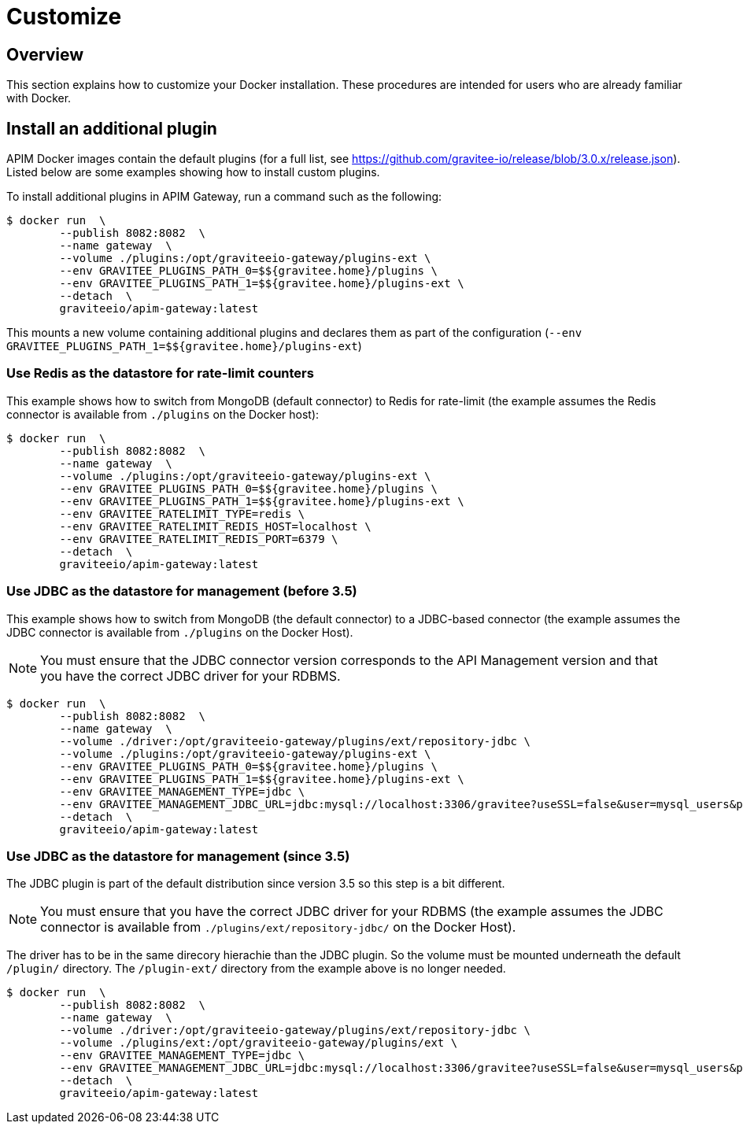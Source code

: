 = Customize
:page-toc: false
:page-sidebar: apim_3_x_sidebar
:page-permalink: apim/3.x/apim_installguide_docker_customize.html
:page-folder: apim/installation-guide/docker
:page-layout: apim3x
:docker-image-src: https://raw.githubusercontent.com/gravitee-io/gravitee-docker/master/images
:github-repo: https://github.com/gravitee-io/gravitee-docker
:docker-hub: https://hub.docker.com/r/graviteeio

== Overview

This section explains how to customize your Docker installation. These procedures are intended for users who are already familiar with Docker.

== Install an additional plugin

APIM Docker images contain the default plugins (for a full list, see https://github.com/gravitee-io/release/blob/3.0.x/release.json[window=\"_blank\"]). Listed below are some examples showing how to install custom plugins.

To install additional plugins in APIM Gateway, run a command such as the following:

[source,shell]
....
$ docker run  \
        --publish 8082:8082  \
        --name gateway  \
        --volume ./plugins:/opt/graviteeio-gateway/plugins-ext \
        --env GRAVITEE_PLUGINS_PATH_0=$${gravitee.home}/plugins \
        --env GRAVITEE_PLUGINS_PATH_1=$${gravitee.home}/plugins-ext \
        --detach  \
        graviteeio/apim-gateway:latest
....

This mounts a new volume containing additional plugins and declares them as part of the configuration (`--env GRAVITEE_PLUGINS_PATH_1=$${gravitee.home}/plugins-ext`)

=== Use Redis as the datastore for rate-limit counters

This example shows how to switch from MongoDB (default connector) to Redis for rate-limit (the example assumes the Redis connector is available from `./plugins` on the Docker host):

[source,shell]
....
$ docker run  \
        --publish 8082:8082  \
        --name gateway  \
        --volume ./plugins:/opt/graviteeio-gateway/plugins-ext \
        --env GRAVITEE_PLUGINS_PATH_0=$${gravitee.home}/plugins \
        --env GRAVITEE_PLUGINS_PATH_1=$${gravitee.home}/plugins-ext \
        --env GRAVITEE_RATELIMIT_TYPE=redis \
        --env GRAVITEE_RATELIMIT_REDIS_HOST=localhost \
        --env GRAVITEE_RATELIMIT_REDIS_PORT=6379 \
        --detach  \
        graviteeio/apim-gateway:latest
....

=== Use JDBC as the datastore for management (before 3.5)

This example shows how to switch from MongoDB (the default connector) to a JDBC-based connector (the example assumes the JDBC connector is available from `./plugins` on the Docker Host).

NOTE: You must ensure that the JDBC connector version corresponds to the API Management version and that you have the correct JDBC driver for your RDBMS.

....
$ docker run  \
        --publish 8082:8082  \
        --name gateway  \
        --volume ./driver:/opt/graviteeio-gateway/plugins/ext/repository-jdbc \
        --volume ./plugins:/opt/graviteeio-gateway/plugins-ext \
        --env GRAVITEE_PLUGINS_PATH_0=$${gravitee.home}/plugins \
        --env GRAVITEE_PLUGINS_PATH_1=$${gravitee.home}/plugins-ext \
        --env GRAVITEE_MANAGEMENT_TYPE=jdbc \
        --env GRAVITEE_MANAGEMENT_JDBC_URL=jdbc:mysql://localhost:3306/gravitee?useSSL=false&user=mysql_users&password=mysql_password \
        --detach  \
        graviteeio/apim-gateway:latest
....

=== Use JDBC as the datastore for management (since 3.5)

The JDBC plugin is part of the default distribution since version 3.5 so this step is a bit different.

NOTE: You must ensure that you have the correct JDBC driver for your RDBMS (the example assumes the JDBC connector is available from `./plugins/ext/repository-jdbc/` on the Docker Host).

The driver has to be in the same direcory hierachie than the JDBC plugin. So the volume must be mounted underneath the default `/plugin/` directory. The `/plugin-ext/` directory from the example above is no longer needed.

....
$ docker run  \
        --publish 8082:8082  \
        --name gateway  \
        --volume ./driver:/opt/graviteeio-gateway/plugins/ext/repository-jdbc \
        --volume ./plugins/ext:/opt/graviteeio-gateway/plugins/ext \
        --env GRAVITEE_MANAGEMENT_TYPE=jdbc \
        --env GRAVITEE_MANAGEMENT_JDBC_URL=jdbc:mysql://localhost:3306/gravitee?useSSL=false&user=mysql_users&password=mysql_password \
        --detach  \
        graviteeio/apim-gateway:latest
....
